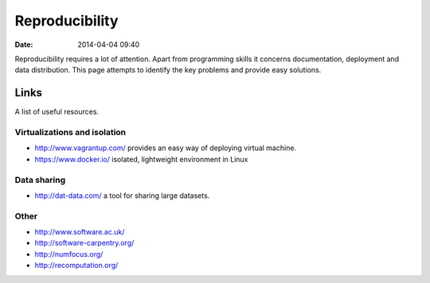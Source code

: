 ===============
Reproducibility
===============

:date: 2014-04-04 09:40

Reproducibility requires a lot of attention. Apart from programming skills it
concerns documentation, deployment and data distribution. This page attempts to
identify the key problems and provide easy solutions.

Links
=====

A list of useful resources.

Virtualizations and isolation
-----------------------------

* http://www.vagrantup.com/ provides an easy way of deploying virtual machine.
* https://www.docker.io/ isolated, lightweight environment in Linux

Data sharing
------------

* http://dat-data.com/ a tool for sharing large datasets.

Other
-----

* http://www.software.ac.uk/
* http://software-carpentry.org/
* http://numfocus.org/
* http://recomputation.org/
